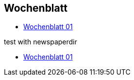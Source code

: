 == Wochenblatt

* link:{attachmentsdir}/newspapers/Zeitung01.pdf[Wochenblatt 01]

test with newspaperdir

* link:{newspaperdir}/Zeitung01.pdf[Wochenblatt 01]
